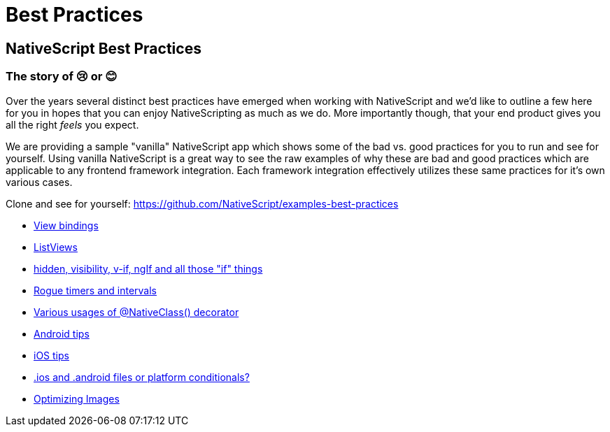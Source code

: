 :imagesdir: ../../assets/images/best-practices
= Best Practices

== NativeScript Best Practices

=== The story of 😢 or 😊

Over the years several distinct best practices have emerged when working with NativeScript and we'd like to outline a few here for you in hopes that you can enjoy NativeScripting as much as we do.
More importantly though, that your end product gives you all the right _feels_ you expect.

We are providing a sample "vanilla" NativeScript app which shows some of the bad vs.
good practices for you to run and see for yourself.
Using vanilla NativeScript is a great way to see the raw examples of why these are bad and good practices which are applicable to any frontend framework integration.
Each framework integration effectively utilizes these same practices for it's own various cases.

Clone and see for yourself: https://github.com/NativeScript/examples-best-practices

* xref:view-bindings.adoc[View bindings]
* xref:listviews.adoc[ListViews]
* xref:if-things.adoc[hidden, visibility, v-if, ngIf and all those "if" things]
* xref:rogue-timers.adoc[Rogue timers and intervals]
* xref:native-class.adoc[Various usages of @NativeClass() decorator]
* xref:android-tips.adoc[Android tips]
* xref:ios-tips.adoc[iOS tips]
* xref:platform-file-split-or-not.adoc[.ios and .android files or platform conditionals?]
* xref:optimizing-images.adoc[Optimizing Images]
